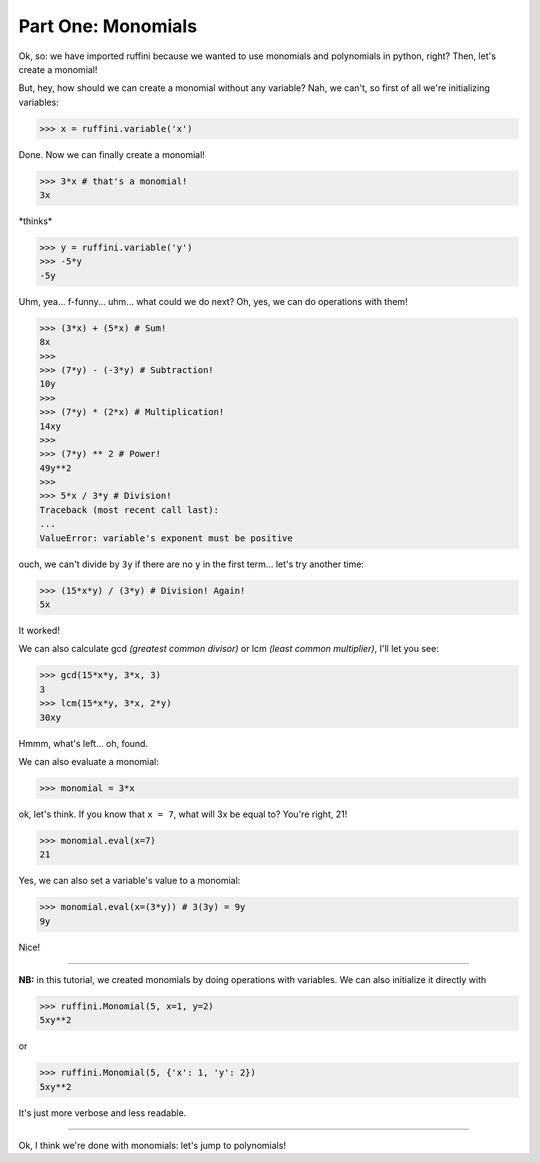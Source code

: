 Part One: Monomials
===================

Ok, so:
we have imported ruffini because we wanted to use monomials
and polynomials in python, right? Then, let's create a monomial!

But, hey, how should we can create a monomial without any variable?
Nah, we can't, so first of all we're initializing variables:

>>> x = ruffini.variable('x')

Done. Now we can finally create a monomial!

>>> 3*x # that's a monomial!
3x

\*thinks\*

>>> y = ruffini.variable('y')
>>> -5*y
-5y

Uhm, yea... f-funny... uhm... what could we do next? Oh, yes, we can
do operations with them!

>>> (3*x) + (5*x) # Sum!
8x
>>> 
>>> (7*y) - (-3*y) # Subtraction!
10y
>>> 
>>> (7*y) * (2*x) # Multiplication!
14xy
>>> 
>>> (7*y) ** 2 # Power!
49y**2
>>> 
>>> 5*x / 3*y # Division!
Traceback (most recent call last):
...
ValueError: variable's exponent must be positive

ouch, we can't divide by ``3y`` if there are no ``y`` in
the first term... let's try another time:

>>> (15*x*y) / (3*y) # Division! Again!
5x

It worked!

We can also calculate gcd *(greatest common divisor)* or
lcm *(least common multiplier)*, I'll let you see:

>>> gcd(15*x*y, 3*x, 3)
3
>>> lcm(15*x*y, 3*x, 2*y)
30xy

Hmmm, what's left... oh, found.

We can also evaluate a monomial:

>>> monomial = 3*x

ok, let's think. If you know that ``x = 7``, what
will 3x be equal to? You're right, 21!

>>> monomial.eval(x=7)
21

Yes, we can also set a variable's value to a monomial:

>>> monomial.eval(x=(3*y)) # 3(3y) = 9y
9y

Nice!

----

**NB:** in this tutorial, we created monomials by doing operations
with variables. We can also initialize it directly with

>>> ruffini.Monomial(5, x=1, y=2)
5xy**2

or

>>> ruffini.Monomial(5, {'x': 1, 'y': 2})
5xy**2

It's just more verbose and less readable.

----

Ok, I think we're done with monomials: let's jump to polynomials!
